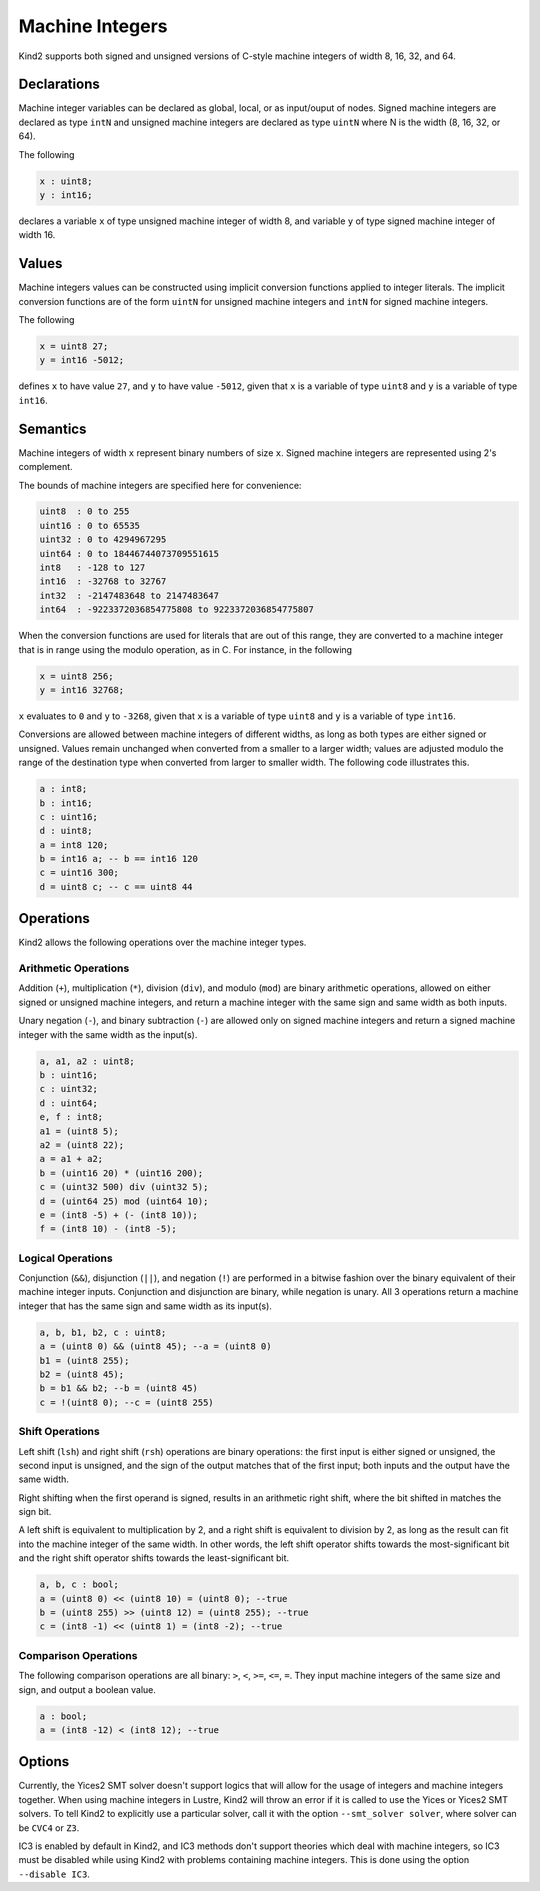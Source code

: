 .. _2_input/3_machine_ints:


Machine Integers
================

Kind2 supports both signed and unsigned versions of C-style machine integers of width 8, 16, 32, and 64. 

Declarations
------------

Machine integer variables can be declared as global, local, or as input/ouput of nodes. Signed machine integers are declared as type ``intN`` and unsigned machine integers are declared as type ``uintN`` where N is the width (8, 16, 32, or 64).

The following

.. code-block::

   x : uint8;
   y : int16;

declares a variable ``x`` of type unsigned machine integer of width 8, and variable ``y`` of type signed machine integer of width 16.

Values
------

Machine integers values can be constructed using implicit conversion functions applied to integer literals. The implicit conversion functions are of the form ``uintN`` for unsigned machine integers and ``intN`` for signed machine integers.

The following

.. code-block::

   x = uint8 27;
   y = int16 -5012;

defines ``x`` to have value ``27``, and ``y`` to have value ``-5012``, given that ``x`` is a variable of type ``uint8`` and ``y`` is a variable of type ``int16``.

Semantics
---------

Machine integers of width ``x`` represent binary numbers of size ``x``.
Signed machine integers are represented using 2's complement.

The bounds of machine integers are specified here for convenience:

.. code-block::

   uint8  : 0 to 255
   uint16 : 0 to 65535
   uint32 : 0 to 4294967295
   uint64 : 0 to 18446744073709551615
   int8   : -128 to 127
   int16  : -32768 to 32767
   int32  : -2147483648 to 2147483647
   int64  : -9223372036854775808 to 9223372036854775807

When the conversion functions are used for literals that are out of this range, they are converted to a machine integer that is in range using the modulo operation, as in C. For instance, in the following

.. code-block::

   x = uint8 256;
   y = int16 32768;

``x`` evaluates to ``0`` and ``y`` to ``-3268``, given that ``x`` is a variable of type ``uint8`` and ``y`` is a variable of type ``int16``.

Conversions are allowed between machine integers of different widths, as long as both types are either signed or unsigned. Values remain unchanged when converted from a smaller to a larger width; values are adjusted modulo the range of the destination type when converted from larger to smaller width. The following code illustrates this.

.. code-block::

   a : int8;
   b : int16;
   c : uint16;
   d : uint8;
   a = int8 120;
   b = int16 a; -- b == int16 120
   c = uint16 300;
   d = uint8 c; -- c == uint8 44

Operations
----------

Kind2 allows the following operations over the machine integer types.

Arithmetic Operations
^^^^^^^^^^^^^^^^^^^^^

Addition (``+``), multiplication (``*``), division (``div``), and modulo (``mod``) are binary arithmetic operations, allowed on either signed or unsigned machine integers, and return a machine integer with the same sign and same width as both inputs.

Unary negation (``-``), and binary subtraction (``-``) are allowed only on signed machine integers and return a signed machine integer with the same width as the input(s).

.. code-block::

   a, a1, a2 : uint8;
   b : uint16;
   c : uint32;
   d : uint64;
   e, f : int8;
   a1 = (uint8 5);
   a2 = (uint8 22);
   a = a1 + a2;
   b = (uint16 20) * (uint16 200);
   c = (uint32 500) div (uint32 5);
   d = (uint64 25) mod (uint64 10);
   e = (int8 -5) + (- (int8 10));
   f = (int8 10) - (int8 -5);

Logical Operations
^^^^^^^^^^^^^^^^^^

Conjunction (``&&``), disjunction (``||``), and negation (``!``) are performed in a bitwise fashion over the binary equivalent of their machine integer inputs.  Conjunction and disjunction are binary, while negation is unary. All 3 operations return a machine integer that has the same sign and same width as its input(s).

.. code-block::

   a, b, b1, b2, c : uint8;
   a = (uint8 0) && (uint8 45); --a = (uint8 0)
   b1 = (uint8 255);
   b2 = (uint8 45);
   b = b1 && b2; --b = (uint8 45)
   c = !(uint8 0); --c = (uint8 255)

Shift Operations
^^^^^^^^^^^^^^^^

Left shift (``lsh``) and right shift (``rsh``) operations are binary operations: the first input is either signed or unsigned, the second input is unsigned, and the sign of the output matches that of the first input; both inputs and the output have the same width.

Right shifting when the first operand is signed, results in an arithmetic right shift, where the bit shifted in matches the sign bit. 

A left shift is equivalent to multiplication by 2, and a right shift is equivalent to division by 2, as long as the result can fit into the machine integer of the same width. In other words, the left shift operator shifts towards the most-significant bit and the right shift operator shifts towards the least-significant bit.

.. code-block::

   a, b, c : bool;
   a = (uint8 0) << (uint8 10) = (uint8 0); --true
   b = (uint8 255) >> (uint8 12) = (uint8 255); --true
   c = (int8 -1) << (uint8 1) = (int8 -2); --true

Comparison Operations
^^^^^^^^^^^^^^^^^^^^^

The following comparison operations are all binary: ``>``, ``<``, ``>=``, ``<=``, ``=``.  They input machine integers of the same size and sign, and output a boolean value.

.. code-block::

   a : bool;
   a = (int8 -12) < (int8 12); --true

Options
-------

Currently, the Yices2 SMT solver doesn't support logics that will allow for the usage of integers and machine integers together.  When using machine integers in Lustre, Kind2 will throw an error if it is called to use the Yices or Yices2 SMT solvers. To tell Kind2 to explicitly use a particular solver, call it with the option ``--smt_solver solver``, where solver can be 
``CVC4`` or ``Z3``.

IC3 is enabled by default in Kind2, and IC3 methods don't support theories which deal with machine integers, so IC3 must be disabled while using Kind2 with problems containing machine integers. This is done using the option ``--disable IC3``.
